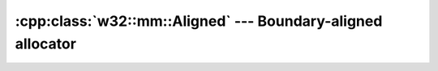 .. _w32-mm-aligned:

################################################################
  :cpp:class:`w32::mm::Aligned` --- Boundary-aligned allocator  
################################################################
.. sectionauthor:: Andre Caron <andre.l.caron@gmail.com>

.. cpp:namespace:: w32

.. cpp:class:: w32::mm::Aligned

   Some particular hardware operations mandate the use of *aligned* memory
   blocks. Typical requests are ``dword``-aligned memory. This is normally
   required when the hardware performs specific optimizations on pointers. One
   possible use of ``dword``-aligned (multiples of 4) pointers is to increase
   the total addressable amount of memory (the lower 2 bits are always 0, so
   the address may be shifted, resulting in 4 times the amount of addressable
   memory).

   .. note::

      Do not use this allocation scheme unless a particular API requests it.

   .. cpp:function:: static bool supports ( w32::size_t alignment )

      :param alignment: Boundary on which allocation should be aligned.
      :returns: ``true`` if ``alignment`` is a non-zero power of two.

      Validates that the system supports the requested alignment.

   .. cpp:function:: Aligned ( w32::size_t alignment )

      :param alignment: Requested memory boundary.

      Builds an allocator that will allocate memory blocks aligned on
      boundaries of a multiple of ``alignment``.

      .. seealso::

         :cpp:func:`w32::mm::Aligned::supports`

   .. cpp:function:: w32::size_t alignment () const

      
